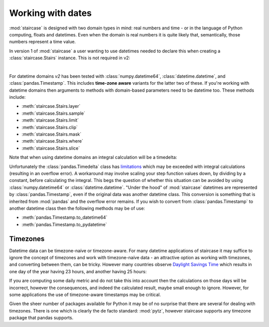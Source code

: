 .. _user_guide.dates:

Working with dates
===================

:mod:`staircase` is designed with two domain types in mind: real numbers and time - or in the language of Python computing, floats and datetimes.  Even when the domain is real numbers it is quite likely that, semantically, those numbers represent a time value.

In version 1 of :mod:`staircase` a user wanting to use datetimes needed to declare this when creating a :class:`staircase.Stairs` instance.  This is not required in v2:

.. ipython:: python
    :suppress:

    import matplotlib as mpl
    mpl.rcParams['figure.figsize'] = 9,3

.. ipython:: python
    
    import pandas as pd
    import staircase as sc
    sf = sc.Stairs().layer(pd.Timestamp("2021"), pd.Timestamp("2022"), 3)
    @savefig dates_simple.png
    sf.plot(arrows=True)

|

For datetime domains *v2* has been tested with :class:`numpy.datetime64`, :class:`datetime.datetime`, and :class:`pandas.Timestamp`.  This includes **time-zone aware** variants for the latter two of these.  If you're working with datetime domains then arguments to methods with domain-based parameters need to be datetime too.  These methods include:

* :meth:`staircase.Stairs.layer`
* :meth:`staircase.Stairs.sample`
* :meth:`staircase.Stairs.limit`
* :meth:`staircase.Stairs.clip`
* :meth:`staircase.Stairs.mask`
* :meth:`staircase.Stairs.where`
* :meth:`staircase.Stairs.slice`

Note that when using datetime domains an integral calculation will be a timedelta:

.. ipython:: python
    
    sf.integral()


Unfortunately the :class:`pandas.Timedelta` class has `limitations <https://pandas.pydata.org/pandas-docs/stable/user_guide/timedeltas.html#timedelta-limitations>`_ which may be exceeded with integral calculations (resulting in an overflow error).  A workaround may involve scaling your step function values down, by dividing by a constant, before calculating the integral.  This begs the question of whether this situation can be avoided by using :class:`numpy.datetime64` or :class:`datetime.datetime`.  "Under the hood" of :mod:`staircase` datetimes are represented by :class:`pandas.Timestamp`, even if the original data was another datetime class.  This conversion is something that is inherited from :mod:`pandas` and the overflow error remains.  If you wish to convert from :class:`pandas.Timestamp` to another datetime class then the following methods may be of use:

* :meth:`pandas.Timestamp.to_datetime64`
* :meth:`pandas.Timestamp.to_pydatetime`
  

Timezones
**********

Datetime data can be timezone-naíve or timezone-aware.  For many datetime applications of staircase it may suffice to ignore the concept of timezones and work with timezone-naíve data - an attractive option as working with timezones, and converting between them, can be tricky. However many countries observe `Daylight Savings Time <https://en.wikipedia.org/wiki/Daylight_saving_time>`_ which results in one day of the year having 23 hours, and another having 25 hours:

.. ipython:: python
    
    import pytz
    timezone = pytz.timezone('Australia/Sydney')
    sc.Stairs().layer(
        pd.Timestamp("2021-4-4", tz=timezone),
        pd.Timestamp("2021-4-5", tz=timezone),
    ).integral()
    sc.Stairs().layer(
        pd.Timestamp("2021-10-3", tz=timezone),
        pd.Timestamp("2021-10-4", tz=timezone),
    ).integral()


If you are computing some daily metric and do not take this into account then the calculations on those days will be incorrect, however the consequences, and indeed the calculated result, maybe small enough to ignore. However, for some applications the use of timezone-aware timestamps may be critical.

Given the sheer number of packages available for Python it may be of no surprise that there are several for dealing with timezones.  There is one which is clearly the de facto standard: :mod:`pytz`, however staircase supports any timezone package that pandas supports.